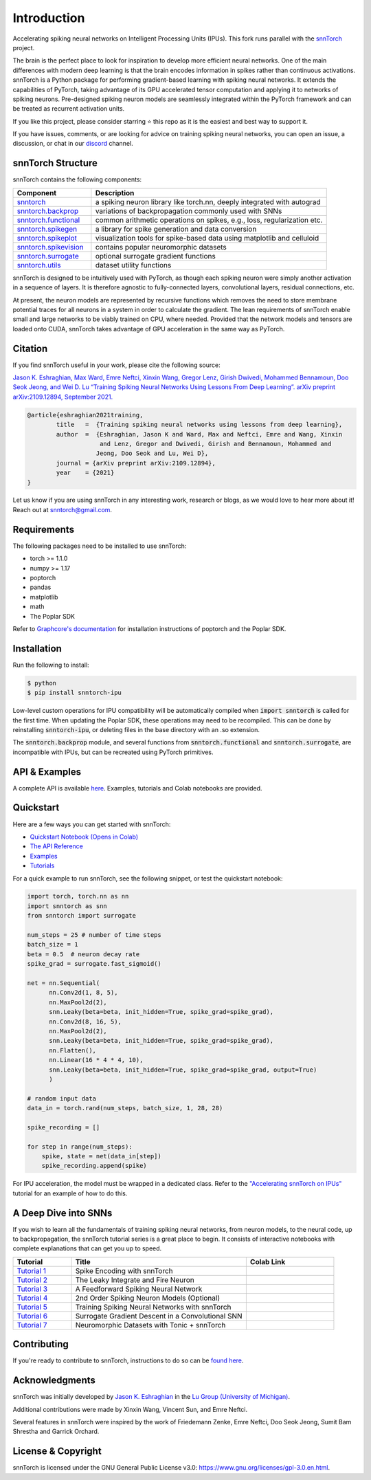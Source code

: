 ================
Introduction
================


.. image:: https://github.com/jeshraghian/snntorch/actions/workflows/build.yml/badge.svg
        :target: https://snntorch.readthedocs.io/en/latest/?badge=latest

.. image:: https://readthedocs.org/projects/snntorch/badge/?version=latest
        :target: https://snntorch.readthedocs.io/en/latest/?badge=latest
        :alt: Documentation Status

.. image:: https://img.shields.io/discord/906036932725841941
        :target: https://discord.gg/cdZb5brajb
        :alt: Discord

.. image:: https://img.shields.io/pypi/v/snntorch-ipu.svg
         :target: https://pypi.python.org/pypi/snntorch-ipu

.. image:: https://static.pepy.tech/personalized-badge/snntorch?period=total&units=international_system&left_color=grey&right_color=orange&left_text=Downloads
        :target: https://pepy.tech/project/snntorch

.. image:: https://github.com/jeshraghian/snntorch/blob/master/docs/_static/img/snntorch_alpha_scaled.png?raw=true
        :align: center
        :width: 700


Accelerating spiking neural networks on Intelligent Processing Units (IPUs). 
This fork runs parallel with the `snnTorch <https://github.com/jeshraghian/snntorch>`_ project.

The brain is the perfect place to look for inspiration to develop more efficient neural networks. One of the main differences with modern deep learning is that the brain encodes information in spikes rather than continuous activations. 
snnTorch is a Python package for performing gradient-based learning with spiking neural networks.
It extends the capabilities of PyTorch, taking advantage of its GPU accelerated tensor 
computation and applying it to networks of spiking neurons. Pre-designed spiking neuron models are seamlessly integrated within the PyTorch framework and can be treated as recurrent activation units. 


.. image:: https://github.com/jeshraghian/snntorch/blob/master/docs/_static/img/spike_excite_alpha_ps2.gif?raw=true
        :align: center
        :width: 800

If you like this project, please consider starring ⭐ this repo as it is the easiest and best way to support it.

If you have issues, comments, or are looking for advice on training spiking neural networks, you can open an issue, a discussion, or chat in our `discord <https://discord.gg/cdZb5brajb>`_ channel.

snnTorch Structure
^^^^^^^^^^^^^^^^^^^^^^^^
snnTorch contains the following components: 

.. list-table::
   :widths: 20 60
   :header-rows: 1

   * - Component
     - Description
   * - `snntorch <https://snntorch.readthedocs.io/en/latest/snntorch.html>`_
     - a spiking neuron library like torch.nn, deeply integrated with autograd
   * - `snntorch.backprop <https://snntorch.readthedocs.io/en/latest/snntorch.backprop.html>`_
     - variations of backpropagation commonly used with SNNs
   * - `snntorch.functional <https://snntorch.readthedocs.io/en/latest/snntorch.functional.html>`_
     - common arithmetic operations on spikes, e.g., loss, regularization etc.
   * - `snntorch.spikegen <https://snntorch.readthedocs.io/en/latest/snntorch.spikegen.html>`_
     - a library for spike generation and data conversion
   * - `snntorch.spikeplot <https://snntorch.readthedocs.io/en/latest/snntorch.spikeplot.html>`_
     - visualization tools for spike-based data using matplotlib and celluloid
   * - `snntorch.spikevision <https://snntorch.readthedocs.io/en/latest/snntorch.spikevision.html>`_
     - contains popular neuromorphic datasets
   * - `snntorch.surrogate <https://snntorch.readthedocs.io/en/latest/snntorch.surrogate.html>`_
     - optional surrogate gradient functions
   * - `snntorch.utils <https://snntorch.readthedocs.io/en/latest/snntorch.utils.html>`_
     - dataset utility functions

snnTorch is designed to be intuitively used with PyTorch, as though each spiking neuron were simply another activation in a sequence of layers. 
It is therefore agnostic to fully-connected layers, convolutional layers, residual connections, etc. 

At present, the neuron models are represented by recursive functions which removes the need to store membrane potential traces for all neurons in a system in order to calculate the gradient. 
The lean requirements of snnTorch enable small and large networks to be viably trained on CPU, where needed. 
Provided that the network models and tensors are loaded onto CUDA, snnTorch takes advantage of GPU acceleration in the same way as PyTorch. 


Citation 
^^^^^^^^^^^^^^^^^^^^^^^^
If you find snnTorch useful in your work, please cite the following source:

`Jason K. Eshraghian, Max Ward, Emre Neftci, Xinxin Wang, Gregor Lenz, Girish
Dwivedi, Mohammed Bennamoun, Doo Seok Jeong, and Wei D. Lu “Training
Spiking Neural Networks Using Lessons From Deep Learning”. arXiv preprint arXiv:2109.12894,
September 2021. <https://arxiv.org/abs/2109.12894>`_

.. code-block:: bash

  @article{eshraghian2021training,
          title   =  {Training spiking neural networks using lessons from deep learning},
          author  =  {Eshraghian, Jason K and Ward, Max and Neftci, Emre and Wang, Xinxin 
                      and Lenz, Gregor and Dwivedi, Girish and Bennamoun, Mohammed and 
                     Jeong, Doo Seok and Lu, Wei D},
          journal = {arXiv preprint arXiv:2109.12894},
          year    = {2021}
  }

Let us know if you are using snnTorch in any interesting work, research or blogs, as we would love to hear more about it! Reach out at snntorch@gmail.com.

Requirements 
^^^^^^^^^^^^^^^^^^^^^^^^
The following packages need to be installed to use snnTorch:

* torch >= 1.1.0
* numpy >= 1.17
* poptorch
* pandas
* matplotlib
* math
* The Poplar SDK

Refer to `Graphcore's documentation <https://github.com/graphcore/poptorch>`_ for installation instructions of poptorch and the Poplar SDK.


Installation
^^^^^^^^^^^^^^^^^^^^^^^^

Run the following to install:

.. code-block:: bash

  $ python
  $ pip install snntorch-ipu

Low-level custom operations for IPU compatibility will be automatically compiled when :code:`import snntorch` is called for the first time. When updating the Poplar SDK, these operations may need to be recompiled. 
This can be done by reinstalling :code:`snntorch-ipu`, or deleting files in the base directory with an .so extension.

The :code:`snntorch.backprop` module, and several functions from :code:`snntorch.functional` and :code:`snntorch.surrogate`, are incompatible with IPUs, but can be recreated using PyTorch primitives.
    
API & Examples 
^^^^^^^^^^^^^^^^^^^^^^^^
A complete API is available `here`_. Examples, tutorials and Colab notebooks are provided.

.. _here: https://snntorch.readthedocs.io/


Quickstart 
^^^^^^^^^^^^^^^^^^^^^^^^

.. image:: https://colab.research.google.com/assets/colab-badge.svg
        :alt: Open In Colab
        :target: https://colab.research.google.com/github/jeshraghian/snntorch/blob/master/examples/quickstart.ipynb


Here are a few ways you can get started with snnTorch:


* `Quickstart Notebook (Opens in Colab)`_

* `The API Reference`_ 

* `Examples`_

* `Tutorials`_

.. _Quickstart Notebook (Opens in Colab): https://colab.research.google.com/github/jeshraghian/snntorch/blob/master/examples/quickstart.ipynb
.. _The API Reference: https://snntorch.readthedocs.io/
.. _Examples: https://snntorch.readthedocs.io/en/latest/examples.html
.. _Tutorials: https://snntorch.readthedocs.io/en/latest/tutorials/index.html


For a quick example to run snnTorch, see the following snippet, or test the quickstart notebook:


.. code-block:: python

  import torch, torch.nn as nn
  import snntorch as snn
  from snntorch import surrogate

  num_steps = 25 # number of time steps
  batch_size = 1 
  beta = 0.5  # neuron decay rate 
  spike_grad = surrogate.fast_sigmoid()

  net = nn.Sequential(
        nn.Conv2d(1, 8, 5),
        nn.MaxPool2d(2),
        snn.Leaky(beta=beta, init_hidden=True, spike_grad=spike_grad),
        nn.Conv2d(8, 16, 5),
        nn.MaxPool2d(2),
        snn.Leaky(beta=beta, init_hidden=True, spike_grad=spike_grad),
        nn.Flatten(),
        nn.Linear(16 * 4 * 4, 10),
        snn.Leaky(beta=beta, init_hidden=True, spike_grad=spike_grad, output=True)
        )

  # random input data
  data_in = torch.rand(num_steps, batch_size, 1, 28, 28)

  spike_recording = []

  for step in range(num_steps):
      spike, state = net(data_in[step])
      spike_recording.append(spike)

For IPU acceleration, the model must be wrapped in a dedicated class. 
Refer to the `"Accelerating snnTorch on IPUs" <https://snntorch.readthedocs.io/en/latest/tutorials/tutorial_ipu_1.html>`_ tutorial for an example of how to do this.


A Deep Dive into SNNs
^^^^^^^^^^^^^^^^^^^^^^^^^^^
If you wish to learn all the fundamentals of training spiking neural networks, from neuron models, to the neural code, up to backpropagation, the snnTorch tutorial series is a great place to begin.
It consists of interactive notebooks with complete explanations that can get you up to speed.


.. list-table::
   :widths: 20 60 30
   :header-rows: 1

   * - Tutorial
     - Title
     - Colab Link
   * - `Tutorial 1 <https://snntorch.readthedocs.io/en/latest/tutorials/tutorial_1.html>`_
     - Spike Encoding with snnTorch
     - .. image:: https://colab.research.google.com/assets/colab-badge.svg
        :alt: Open In Colab
        :target: https://colab.research.google.com/github/jeshraghian/snntorch/blob/master/examples/tutorial_1_spikegen.ipynb

   * - `Tutorial 2 <https://snntorch.readthedocs.io/en/latest/tutorials/tutorial_2.html>`_
     - The Leaky Integrate and Fire Neuron
     - .. image:: https://colab.research.google.com/assets/colab-badge.svg
        :alt: Open In Colab
        :target: https://colab.research.google.com/github/jeshraghian/snntorch/blob/master/examples/tutorial_2_lif_neuron.ipynb

   * - `Tutorial 3 <https://snntorch.readthedocs.io/en/latest/tutorials/tutorial_3.html>`_
     -  A Feedforward Spiking Neural Network
     - .. image:: https://colab.research.google.com/assets/colab-badge.svg
        :alt: Open In Colab
        :target: https://colab.research.google.com/github/jeshraghian/snntorch/blob/master/examples/tutorial_3_feedforward_snn.ipynb


   * - `Tutorial 4 <https://snntorch.readthedocs.io/en/latest/tutorials/tutorial_4.html>`_
     -  2nd Order Spiking Neuron Models (Optional)
     - .. image:: https://colab.research.google.com/assets/colab-badge.svg
        :alt: Open In Colab
        :target: https://colab.research.google.com/github/jeshraghian/snntorch/blob/master/examples/tutorial_4_advanced_neurons.ipynb

  
   * - `Tutorial 5 <https://snntorch.readthedocs.io/en/latest/tutorials/tutorial_5.html>`_
     -  Training Spiking Neural Networks with snnTorch
     - .. image:: https://colab.research.google.com/assets/colab-badge.svg
        :alt: Open In Colab
        :target: https://colab.research.google.com/github/jeshraghian/snntorch/blob/master/examples/tutorial_5_FCN.ipynb
   

   * - `Tutorial 6 <https://snntorch.readthedocs.io/en/latest/tutorials/tutorial_6.html>`_
     - Surrogate Gradient Descent in a Convolutional SNN
     - .. image:: https://colab.research.google.com/assets/colab-badge.svg
        :alt: Open In Colab
        :target: https://colab.research.google.com/github/jeshraghian/snntorch/blob/master/examples/tutorial_6_CNN.ipynb

   * - `Tutorial 7 <https://snntorch.readthedocs.io/en/latest/tutorials/tutorial_7.html>`_
     - Neuromorphic Datasets with Tonic + snnTorch
     - .. image:: https://colab.research.google.com/assets/colab-badge.svg
        :alt: Open In Colab
        :target: https://colab.research.google.com/github/jeshraghian/snntorch/blob/master/examples/tutorial_7_neuromorphic_datasets.ipynb

.. list-table::
   :widths: 70 40
   :header-rows: 1

   * - Advanced Tutorials
     - Colab Link

   * - `Population Coding <https://snntorch.readthedocs.io/en/latest/tutorials/tutorial_pop.html>`_
     - .. image:: https://colab.research.google.com/assets/colab-badge.svg
        :alt: Open In Colab
        :target: https://colab.research.google.com/github/jeshraghian/snntorch/blob/master/examples/tutorial_pop.ipynb

  * - `Accelerating snnTorch on IPUs <https://snntorch.readthedocs.io/en/latest/tutorials/tutorial_ipu_1.html>`_
    -       —



Contributing
^^^^^^^^^^^^^^^^^^^^^^^^
If you're ready to contribute to snnTorch, instructions to do so can be `found here`_.

.. _found here: https://snntorch.readthedocs.io/en/latest/contributing.html

Acknowledgments
^^^^^^^^^^^^^^^^^^^^^^^^
snnTorch was initially developed by `Jason K. Eshraghian`_ in the `Lu Group (University of Michigan)`_.

Additional contributions were made by Xinxin Wang, Vincent Sun, and Emre Neftci.

Several features in snnTorch were inspired by the work of Friedemann Zenke, Emre Neftci, Doo Seok Jeong, Sumit Bam Shrestha and Garrick Orchard.

.. _Jason K. Eshraghian: https://jasoneshraghian.com
.. _Lu Group (University of Michigan): https://lugroup.engin.umich.edu/


License & Copyright
^^^^^^^^^^^^^^^^^^^^^^^^
snnTorch is licensed under the GNU General Public License v3.0: https://www.gnu.org/licenses/gpl-3.0.en.html.
